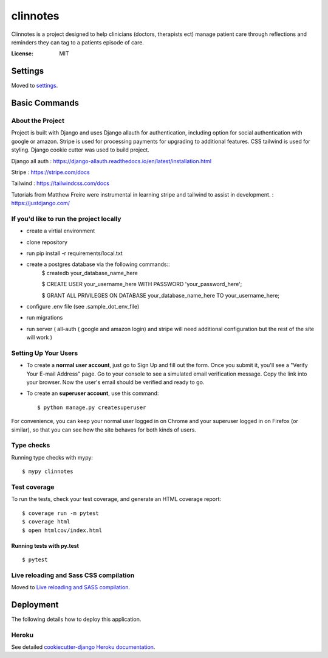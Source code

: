 clinnotes
=========

Clinnotes is a project designed to help clinicians (doctors, therapists ect) manage patient care through reflections and reminders
they can tag to a patients episode of care.

.. image:: https://img.shields.io/badge/built%20with-Cookiecutter%20Django-ff69b4.svg?logo=cookiecutter
     :target: https://github.com/pydanny/cookiecutter-django/
     :alt: Built with Cookiecutter Django
.. image:: https://img.shields.io/badge/code%20style-black-000000.svg
     :target: https://github.com/ambv/black
     :alt: Black code style


:License: MIT


Settings
--------

Moved to settings_.

.. _settings: http://cookiecutter-django.readthedocs.io/en/latest/settings.html

Basic Commands
--------------

About the Project
^^^^^^^^^^^^^^^^^^^^^
Project is built with Django and uses Django allauth for authentication, including option for social authentication with google or amazon. Stripe
is used for processing payments for upgrading to additional features. CSS tailwind is used for styling. Django cookie cutter was used to build project.


Django all auth : https://django-allauth.readthedocs.io/en/latest/installation.html

Stripe : https://stripe.com/docs

Tailwind : https://tailwindcss.com/docs

Tutorials from Matthew Freire were instrumental in learning stripe and tailwind to assist in development. : https://justdjango.com/

If you'd like to run the project locally
^^^^^^^^^^^^^^^^^^^^^
* create a virtial environment
* clone repository
* run pip install -r requirements/local.txt
* create a postgres database via the following commands::
    $ createdb your_database_name_here

    $ CREATE USER your_username_here WITH PASSWORD 'your_password_here';

    $ GRANT ALL PRIVILEGES ON DATABASE your_database_name_here TO your_username_here;
    
* configure .env file (see .sample_dot_env_file)
* run migrations
* run server ( all-auth ( google and amazon login) and stripe will need additional configuration but the rest of the site will work )


Setting Up Your Users
^^^^^^^^^^^^^^^^^^^^^

* To create a **normal user account**, just go to Sign Up and fill out the form. Once you submit it, you'll see a "Verify Your E-mail Address" page. Go to your console to see a simulated email verification message. Copy the link into your browser. Now the user's email should be verified and ready to go.

* To create an **superuser account**, use this command::

    $ python manage.py createsuperuser

For convenience, you can keep your normal user logged in on Chrome and your superuser logged in on Firefox (or similar), so that you can see how the site behaves for both kinds of users.

Type checks
^^^^^^^^^^^

Running type checks with mypy:

::

  $ mypy clinnotes

Test coverage
^^^^^^^^^^^^^

To run the tests, check your test coverage, and generate an HTML coverage report::

    $ coverage run -m pytest
    $ coverage html
    $ open htmlcov/index.html

Running tests with py.test
~~~~~~~~~~~~~~~~~~~~~~~~~~

::

  $ pytest

Live reloading and Sass CSS compilation
^^^^^^^^^^^^^^^^^^^^^^^^^^^^^^^^^^^^^^^

Moved to `Live reloading and SASS compilation`_.

.. _`Live reloading and SASS compilation`: http://cookiecutter-django.readthedocs.io/en/latest/live-reloading-and-sass-compilation.html





Deployment
----------

The following details how to deploy this application.


Heroku
^^^^^^

See detailed `cookiecutter-django Heroku documentation`_.

.. _`cookiecutter-django Heroku documentation`: http://cookiecutter-django.readthedocs.io/en/latest/deployment-on-heroku.html




